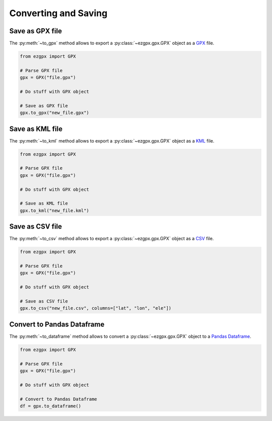 Converting and Saving
---------------------

Save as GPX file
^^^^^^^^^^^^^^^^

The :py:meth:`~to_gpx` method allows to export a :py:class:`~ezgpx.gpx.GPX` object as a `GPX <https://en.wikipedia.org/wiki/GPS_Exchange_Format>`_ file.

.. code-block:: python

    from ezgpx import GPX

    # Parse GPX file
    gpx = GPX("file.gpx")

    # Do stuff with GPX object

    # Save as GPX file
    gpx.to_gpx("new_file.gpx")

Save as KML file
^^^^^^^^^^^^^^^^

The :py:meth:`~to_kml` method allows to export a :py:class:`~ezgpx.gpx.GPX` object as a `KML <https://en.wikipedia.org/wiki/Keyhole_Markup_Language>`_ file.

.. code-block:: python

    from ezgpx import GPX

    # Parse GPX file
    gpx = GPX("file.gpx")

    # Do stuff with GPX object

    # Save as KML file
    gpx.to_kml("new_file.kml")

Save as CSV file
^^^^^^^^^^^^^^^^

The :py:meth:`~to_csv` method allows to export a :py:class:`~ezgpx.gpx.GPX` object as a `CSV <https://en.wikipedia.org/wiki/Comma-separated_values>`_ file.

.. code-block:: python

    from ezgpx import GPX

    # Parse GPX file
    gpx = GPX("file.gpx")

    # Do stuff with GPX object

    # Save as CSV file
    gpx.to_csv("new_file.csv", columns=["lat", "lon", "ele"])

Convert to Pandas Dataframe
^^^^^^^^^^^^^^^^^^^^^^^^^^^

The :py:meth:`~to_dataframe` method allows to convert a :py:class:`~ezgpx.gpx.GPX` object to a `Pandas Dataframe <https://pandas.pydata.org/docs/reference/api/pandas.DataFrame.html>`_.

.. code-block:: python

    from ezgpx import GPX

    # Parse GPX file
    gpx = GPX("file.gpx")

    # Do stuff with GPX object

    # Convert to Pandas Dataframe
    df = gpx.to_dataframe()